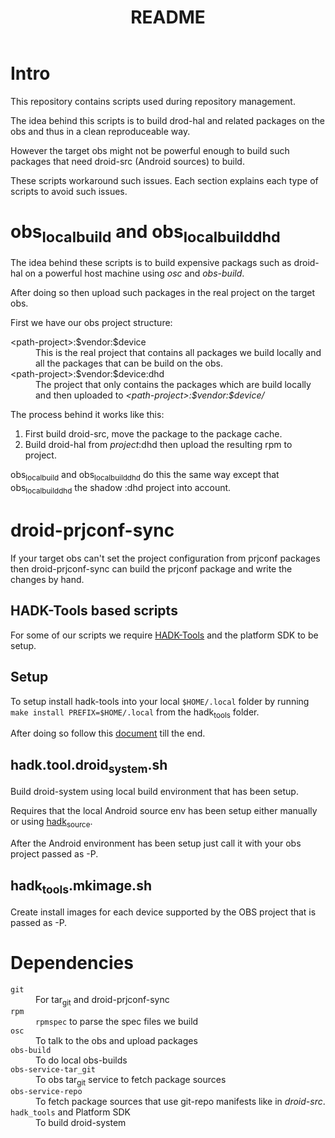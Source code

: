 #+TITLE: README
#+LANGUAGE: english

* Intro

  This repository contains scripts used during repository management.

  The idea behind this scripts is to build drod-hal and related packages
  on the obs and thus in a clean reproduceable way.

  However the target obs might not be powerful enough to build such packages
  that need droid-src (Android sources) to build.

  These scripts workaround such issues.
  Each section explains each type of scripts to avoid such issues.

* obs_localbuild and obs_localbuild_dhd

  The idea behind these scripts is to build expensive packags such as droid-hal
  on a powerful host machine using /osc/ and /obs-build/.

  After doing so then upload such packages in  the real project on the target obs.


  First we have our obs project structure:
  - <path-project>:$vendor:$device :: This is the real project that contains all
    packages we build locally and all the packages that can be build on the obs.
  - <path-project>:$vendor:$device:dhd :: The project that only contains the packages
    which are build locally and then uploaded to /<path-project>:$vendor:$device//

  The process behind it works like this:
  1. First build droid-src, move the package to the package cache.
  2. Build droid-hal from /project/:dhd then upload the resulting rpm to project.

  obs_localbuild and obs_localbuild_dhd do this the same way except that
  obs_localbuild_dhd the shadow :dhd project into account.

* droid-prjconf-sync
  If your target obs can't set the project configuration from prjconf packages then
  droid-prjconf-sync can build the prjconf package and write the changes by hand.


** HADK-Tools based scripts
   For some of our scripts we require [[https://github.com/SailfishOS-SonyXperia/hadk_tools][HADK-Tools]] and the platform SDK to be setup.

** Setup
   To setup install hadk-tools into your local ~$HOME/.local~ folder by running
   ~make install PREFIX=$HOME/.local~ from the hadk_tools folder.


   After doing so follow this [[https://github.com/SailfishOS-SonyXperia/hadk_tools/blob/master/doc/hadk.tools.org#basic-setup][document]] till the end.

** hadk.tool.droid_system.sh

   Build droid-system using local build environment that has been setup.

   Requires that the local Android source env has been setup either manually or using [[https://github.com/SailfishOS-SonyXperia/hadk_tools/blob/master/doc/hadk.source.org][hadk_source]].

   After the Android environment  has been setup just call it with  your obs project passed as -P.

** hadk_tools.mkimage.sh

   Create install images for each device supported by the OBS project that is passed as -P.


* Dependencies

  + ~git~ :: For tar_git and droid-prjconf-sync
  + ~rpm~ :: ~rpmspec~ to parse the spec files we build
  + ~osc~ :: To talk to the obs and upload packages
  + ~obs-build~ :: To do local obs-builds
  + ~obs-service-tar_git~ :: To obs tar_git service to fetch package sources
  + ~obs-service-repo~  :: To fetch package sources that use git-repo manifests like in
    /droid-src/.
  + ~hadk_tools~ and Platform SDK :: To build droid-system
